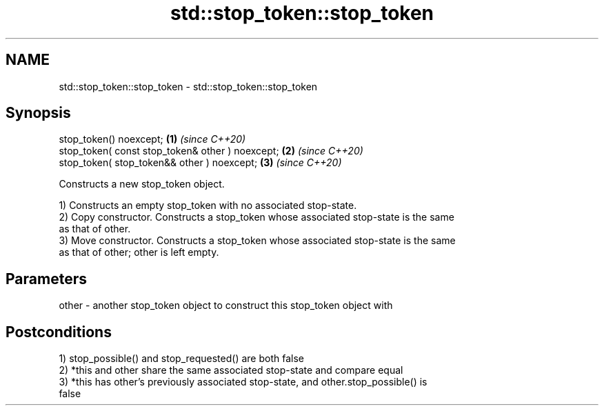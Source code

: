 .TH std::stop_token::stop_token 3 "2021.11.17" "http://cppreference.com" "C++ Standard Libary"
.SH NAME
std::stop_token::stop_token \- std::stop_token::stop_token

.SH Synopsis
   stop_token() noexcept;                          \fB(1)\fP \fI(since C++20)\fP
   stop_token( const stop_token& other ) noexcept; \fB(2)\fP \fI(since C++20)\fP
   stop_token( stop_token&& other ) noexcept;      \fB(3)\fP \fI(since C++20)\fP

   Constructs a new stop_token object.

   1) Constructs an empty stop_token with no associated stop-state.
   2) Copy constructor. Constructs a stop_token whose associated stop-state is the same
   as that of other.
   3) Move constructor. Constructs a stop_token whose associated stop-state is the same
   as that of other; other is left empty.

.SH Parameters

   other - another stop_token object to construct this stop_token object with

.SH Postconditions

   1) stop_possible() and stop_requested() are both false
   2) *this and other share the same associated stop-state and compare equal
   3) *this has other's previously associated stop-state, and other.stop_possible() is
   false
